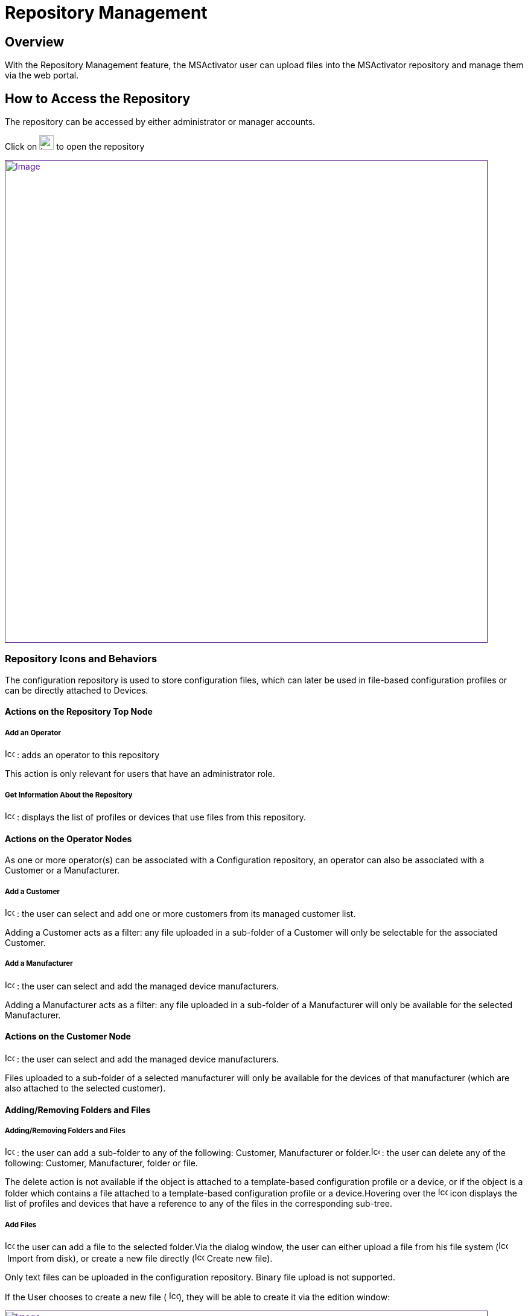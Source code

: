 = Repository Management
ifdef::env-github,env-browser[:outfilesuffix: .adoc]
:imagesdir: ../resources/
:ext-relative: adoc

== Overview

With the Repository Management feature, the MSActivator user can upload
files into the MSActivator repository and manage them via the web
portal.

== How to Access the Repository

The repository can be accessed by either administrator or manager
accounts.

Click on image:images/image2018-4-5_16-53-7.png[Icon,width=24] to open
the repository

link:[image:images/image2018-4-5_16-53-46.png[Image,width=800]]

=== Repository Icons and Behaviors

The configuration repository is used to store configuration files, which
can later be used in file-based configuration profiles or can be
directly attached to Devices.

==== Actions on the Repository Top Node

===== Add an Operator

image:images/Add_operator.gif[Icon,width=16,height=16] : adds an
operator to this repository

This action is only relevant for users that have an administrator role.

===== Get Information About the Repository

image:images/Help.gif[Icon,width=16,height=16] : displays the list of
profiles or devices that use files from this repository.

==== Actions on the Operator Nodes

As one or more operator(s) can be associated with a Configuration
repository, an operator can also be associated with a Customer or a
Manufacturer.

===== Add a Customer

image:images/Add_customer.gif[Icon,width=16,height=16] : the user can
select and add one or more customers from its managed customer list.

Adding a Customer acts as a filter: any file uploaded in a sub-folder of
a Customer will only be selectable for the associated Customer.

===== Add a Manufacturer

image:images/Add_manufacturer.gif[Icon,width=16,height=16] : the user
can select and add the managed device manufacturers.

Adding a Manufacturer acts as a filter: any file uploaded in a
sub-folder of a Manufacturer will only be available for the selected
Manufacturer.

==== Actions on the Customer Node

image:images/Add_manufacturer.gif[Icon,width=16,height=16] : the user
can select and add the managed device manufacturers.

Files uploaded to a sub-folder of a selected manufacturer will only be
available for the devices of that manufacturer (which are also attached
to the selected customer).

==== Adding/Removing Folders and Files

===== Adding/Removing Folders and Files

image:images/Add_directory.gif[Icon,width=16,height=16] : the user can
add a sub-folder to any of the following: Customer, Manufacturer or
folder.image:images/Action_delete.gif[Icon,width=14,height=16] : the
user can delete any of the following: Customer, Manufacturer, folder or
file.

The delete action is not available if the object is attached to a
template-based configuration profile or a device, or if the object is a
folder which contains a file attached to a template-based configuration
profile or a device.Hovering over
the image:images/Help.gif[Icon,width=16,height=16] icon displays the
list of profiles and devices that have a reference to any of the files
in the corresponding sub-tree.

===== Add Files

image:images/Add_upload_Configuration.gif[Icon,width=16,height=16] the
user can add a file to the selected folder.Via the dialog window, the
user can either upload a file from his file system
(image:images/Action_upload.gif[Icon,width=16,height=16] Import from
disk), or create a new file directly
(image:images/Modify.gif[Icon,width=16,height=16] Create new file).

Only text files can be uploaded in the configuration repository. Binary
file upload is not supported.

If the User chooses to create a new file (
image:images/Modify.gif[Icon,width=16,height=16]), they will be able to
create it via the edition window:

link:[image:images/image2018-4-5_16-55-33.png[Image,width=800]]

A File name, a Tag and a free text Comment can be given to the a file.

Depending on the repository selected (Workflow, Microservices,etc.), the
system will create the proper file.

NOTE: Don't forget to add the .xml extension to the name of the Workflow
when creating the file, otherwise the Workflow will not be available in
order to to be attached to a customer.

===== Add Files in Folder AutoAttached

The user can automatically attach a file to a device when the device is
created. This is useful when services have to be automatically
associated to devices.

In order to define the set of files (templates or microservices) to
associate to a device, the files must be uploaded under a folder that
goes by the name "AutoAttached". There is no dedicated action button to
create this folder, therefore it is up to the user to make sure that the
folder name and its location is correct.

The folder AutoAttached has to be created under a Model folder,
otherwise the files it contains will be ignored.

In the example below, every file found under AutoAttached will
automatically be attached to all newly created Fortinet/Generic.

link:[image:images/Repository_home_page_colapsed.png[Image,width=800]]

[[RepositoryManagement-VideoTutorial]]
==== Video Tutorial

video::videos/MSActivator-16.2-Repository.mp4[image,width=500,height=380]
